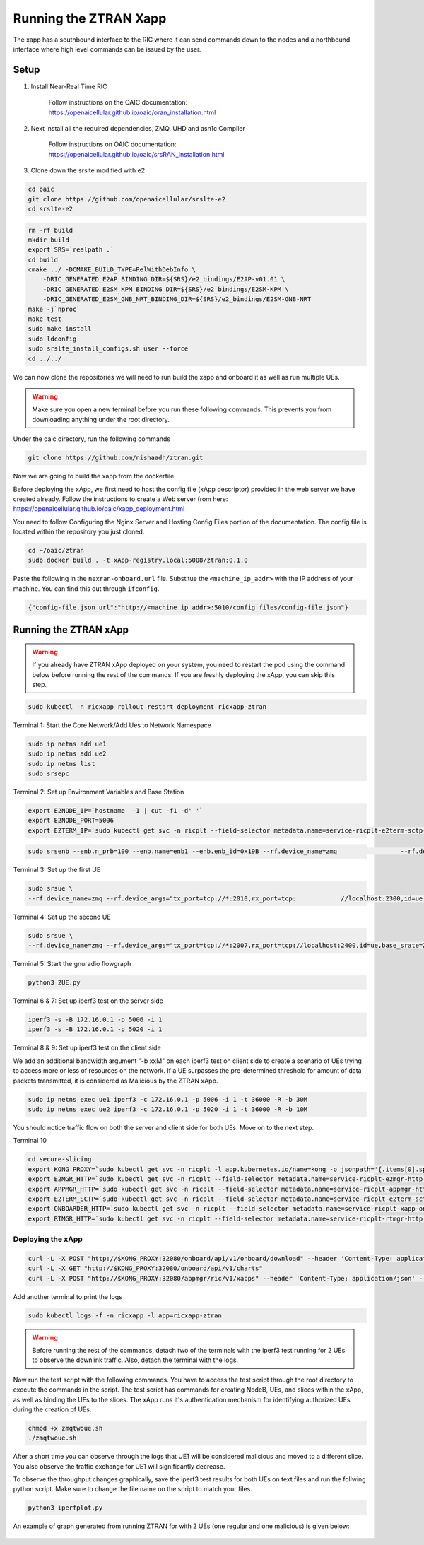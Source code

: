 =======================
Running the ZTRAN Xapp 
=======================

The xapp has a southbound interface to the RIC where it can send commands down to the nodes and a northbound interface where high level commands can be issued by the user.

Setup 
=====

1. Install Near-Real Time RIC

	Follow instructions on the OAIC documentation: https://openaicellular.github.io/oaic/oran_installation.html

2. Next install all the required dependencies, ZMQ, UHD and asn1c Compiler

	Follow instructions on OAIC documentation: https://openaicellular.github.io/oaic/srsRAN_installation.html

3. Clone down the srslte modified with e2

.. code-block:: bash

    cd oaic
    git clone https://github.com/openaicellular/srslte-e2
    cd srslte-e2

.. code-block:: bash
    
    rm -rf build
    mkdir build
    export SRS=`realpath .`
    cd build
    cmake ../ -DCMAKE_BUILD_TYPE=RelWithDebInfo \
        -DRIC_GENERATED_E2AP_BINDING_DIR=${SRS}/e2_bindings/E2AP-v01.01 \
        -DRIC_GENERATED_E2SM_KPM_BINDING_DIR=${SRS}/e2_bindings/E2SM-KPM \
        -DRIC_GENERATED_E2SM_GNB_NRT_BINDING_DIR=${SRS}/e2_bindings/E2SM-GNB-NRT
    make -j`nproc`
    make test
    sudo make install
    sudo ldconfig
    sudo srslte_install_configs.sh user --force
    cd ../../

We can now clone the repositories we will need to run build the xapp and onboard it as well as run multiple UEs.

.. warning::
    Make sure you open a new terminal before you run these following commands. This prevents you from downloading anything under the root directory.

Under the oaic directory, run the following commands

.. code-block:: bash

    git clone https://github.com/nishaadh/ztran.git

Now we are going to build the xapp from the dockerfile

Before deploying the xApp, we first need to host the config file (xApp descriptor) provided in the web server we have created already. 
Follow the instructions to create a Web server from here:  https://openaicellular.github.io/oaic/xapp_deployment.html

You need to follow Configuring the Nginx Server and Hosting Config Files portion of the documentation. The config file is located within the repository you just cloned.

.. code-block:: bash

    cd ~/oaic/ztran  
    sudo docker build . -t xApp-registry.local:5008/ztran:0.1.0

Paste the following in the ``nexran-onboard.url`` file. Substitue the ``<machine_ip_addr>`` with the IP address of your machine. You can find this out through ``ifconfig``.

.. code-block:: bash

    {"config-file.json_url":"http://<machine_ip_addr>:5010/config_files/config-file.json"}
    
Running the ZTRAN xApp
=======================

.. warning::

    If you already have ZTRAN xApp deployed on your system, you need to restart the pod using the command below before running the rest of the commands. If you are freshly deploying the xApp, you can skip this step.

.. code-block:: bash

    sudo kubectl -n ricxapp rollout restart deployment ricxapp-ztran

Terminal 1: Start the Core Network/Add Ues to Network Namespace

.. code-block:: bash

    sudo ip netns add ue1
    sudo ip netns add ue2
    sudo ip netns list    
    sudo srsepc 

Terminal 2: Set up Environment Variables and Base Station

.. code-block:: bash

    export E2NODE_IP=`hostname  -I | cut -f1 -d' '`
    export E2NODE_PORT=5006
    export E2TERM_IP=`sudo kubectl get svc -n ricplt --field-selector metadata.name=service-ricplt-e2term-sctp-alpha -o jsonpath='{.items[0].spec.clusterIP}'`
    
.. code-block:: bash
       
    sudo srsenb --enb.n_prb=100 --enb.name=enb1 --enb.enb_id=0x19B --rf.device_name=zmq 		--rf.device_args="fail_on_disconnect=true,tx_port=tcp://*:2000,rx_port=tcp://localhost:2009,id=enb,base_srate=23.04e6" --ric.agent.remote_ipv4_addr=${E2TERM_IP} --log.all_level=warn --ric.agent.log_level=debug --log.filename=stdout --ric.agent.local_ipv4_addr=${E2NODE_IP} --ric.agent.local_port=${E2NODE_PORT}

Terminal 3: Set up the first UE

.. code-block:: bash

    sudo srsue \
    --rf.device_name=zmq --rf.device_args="tx_port=tcp://*:2010,rx_port=tcp:    	//localhost:2300,id=ue,base_srate=23.04e6" --usim.algo=xor --usim.imsi=001010123456789 --usim.k=00112233445566778899aabbccddeeff --usim.imei=353490069873310 --log.all_level=warn --log.filename=stdout --gw.netns=ue1

Terminal 4: Set up the second UE

.. code-block:: bash

    sudo srsue \
    --rf.device_name=zmq --rf.device_args="tx_port=tcp://*:2007,rx_port=tcp://localhost:2400,id=ue,base_srate=23.04e6" --usim.algo=xor --usim.imsi=001010123456780 --usim.k=00112233445566778899aabbccddeeff --usim.imei=353490069873310 --log.all_level=warn --log.filename=stdout --gw.netns=ue2
    
Terminal 5: Start the gnuradio flowgraph

.. code-block:: bash

    python3 2UE.py

Terminal 6 & 7: Set up iperf3 test on the server side

.. code-block:: bash
   
   iperf3 -s -B 172.16.0.1 -p 5006 -i 1
   iperf3 -s -B 172.16.0.1 -p 5020 -i 1 

Terminal 8 & 9: Set up iperf3 test on the client side

We add an additional bandwidth argument "-b xxM" on each iperf3 test on client side to create a scenario of UEs trying to access more or less of resources on the network. If a UE surpasses the pre-determined threshold for amount of data packets transmitted, it is considered as Malicious by the ZTRAN xApp.

.. code-block:: bash

   sudo ip netns exec ue1 iperf3 -c 172.16.0.1 -p 5006 -i 1 -t 36000 -R -b 30M
   sudo ip netns exec ue2 iperf3 -c 172.16.0.1 -p 5020 -i 1 -t 36000 -R -b 10M

You should notice traffic flow on both the server and client side for both UEs. Move on to the next step.

Terminal 10

.. code-block:: bash
    
    cd secure-slicing
    export KONG_PROXY=`sudo kubectl get svc -n ricplt -l app.kubernetes.io/name=kong -o jsonpath='{.items[0].spec.clusterIP}'`
    export E2MGR_HTTP=`sudo kubectl get svc -n ricplt --field-selector metadata.name=service-ricplt-e2mgr-http -o jsonpath='{.items[0].spec.clusterIP}'`
    export APPMGR_HTTP=`sudo kubectl get svc -n ricplt --field-selector metadata.name=service-ricplt-appmgr-http -o jsonpath='{.items[0].spec.clusterIP}'`
    export E2TERM_SCTP=`sudo kubectl get svc -n ricplt --field-selector metadata.name=service-ricplt-e2term-sctp-alpha -o jsonpath='{.items[0].spec.clusterIP}'`
    export ONBOARDER_HTTP=`sudo kubectl get svc -n ricplt --field-selector metadata.name=service-ricplt-xapp-onboarder-http -o jsonpath='{.items[0].spec.clusterIP}'`
    export RTMGR_HTTP=`sudo kubectl get svc -n ricplt --field-selector metadata.name=service-ricplt-rtmgr-http -o jsonpath='{.items[0].spec.clusterIP}'`

Deploying the xApp
------------------

.. code-block:: bash

    curl -L -X POST "http://$KONG_PROXY:32080/onboard/api/v1/onboard/download" --header 'Content-Type: application/json' --data-binary "@nexran-onboard.url"
    curl -L -X GET "http://$KONG_PROXY:32080/onboard/api/v1/charts"
    curl -L -X POST "http://$KONG_PROXY:32080/appmgr/ric/v1/xapps" --header 'Content-Type: application/json' --data-raw '{"xappName": "ztran"}'

Add another terminal to print the logs

.. code-block:: bash

    sudo kubectl logs -f -n ricxapp -l app=ricxapp-ztran

.. warning::
    Before running the rest of the commands, detach two of the terminals with the iperf3 test running for 2 UEs to observe the downlink traffic.
    Also, detach the terminal with the logs.

Now run the test script with the following commands. You have to access the test script through the root directory to execute the commands in the script. The test script has commands for creating NodeB, UEs, and slices within the xApp, as well as binding the UEs to the slices. The xApp runs it's authentication mechanism for identifying authorized UEs during the creation of UEs.

.. code-block:: bash

    chmod +x zmqtwoue.sh
    ./zmqtwoue.sh

After a short time you can observe through the logs that UE1 will be considered malicious and moved to a different slice. You also observe the traffic exchange for UE1 will significantly decrease. 

To observe the throughput changes graphically, save the iperf3 test results for both UEs on text files and run the follwing python script. Make sure to change the file name on the script to match your files.

.. code-block:: bash
    
    python3 iperfplot.py
		
An example of graph generated from running ZTRAN for with 2 UEs (one regular and one malicious) is given below:
 
 .. image:: ORAN-secure-slicing.png
    :width: 80%
    :alt: OAIC Secure Slicing Xapp


